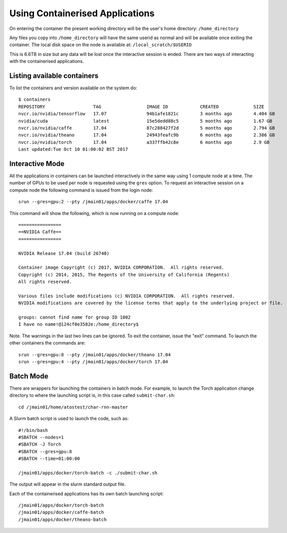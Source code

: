 .. _containers:

Using Containerised Applications
================================

On entering the container the present working directory will be the user's home directory: ``/home_directory``

Any files you copy into ``/home_directory`` will have the same userid as normal and will be available once exiting the container. The local disk space on the node is available at: ``/local_scratch/$USERID``

This is 6.6TB in size but any data will be lost once the interactive session is ended. There are two ways of interacting with the containerised applications.

Listing available containers
----------------------------

To list the containers and version available on the system do:

::

    $ containers
    REPOSITORY                  TAG                 IMAGE ID            CREATED             SIZE
    nvcr.io/nvidia/tensorflow   17.07               94b1afe1821c        3 months ago        4.404 GB
    nvidia/cuda                 latest              15e5dedd88c5        5 months ago        1.67 GB
    nvcr.io/nvidia/caffe        17.04               87c288427f2d        5 months ago        2.794 GB
    nvcr.io/nvidia/theano       17.04               24943feafc9b        6 months ago        2.386 GB
    nvcr.io/nvidia/torch        17.04               a337ffb42c8e        6 months ago        2.9 GB
    Last updated:Tue Oct 10 01:00:02 BST 2017


Interactive Mode
----------------

All the applications in containers can be launched interactively in the same way using 1 compute node at a time. The number of GPUs to be used per node is requested using the ``gres`` option. To request an interactive session on a compute node the following command is issued from the login node:

::

    srun --gres=gpu:2 --pty /jmain01/apps/docker/caffe 17.04

This command will show the following, which is now running on a compute node:

::

    ================
    ==NVIDIA Caffe==
    ================

    NVIDIA Release 17.04 (build 26740)

    Container image Copyright (c) 2017, NVIDIA CORPORATION.  All rights reserved.
    Copyright (c) 2014, 2015, The Regents of the University of California (Regents)
    All rights reserved.

    Various files include modifications (c) NVIDIA CORPORATION.  All rights reserved.
    NVIDIA modifications are covered by the license terms that apply to the underlying project or file.

    groups: cannot find name for group ID 1002
    I have no name!@124cf0e3582e:/home_directory$

Note. The warnings in the last two lines can be ignored. To exit the container, issue the "exit" command. To launch the other containers the commands are:

::

    srun --gres=gpu:8 --pty /jmain01/apps/docker/theano 17.04
    srun --gres=gpu:4 --pty /jmain01/apps/docker/torch 17.04

Batch Mode
----------

There are wrappers for launching the containers in batch mode. For example, to launch the Torch application change directory to where the launching script is, in this case called ``submit-char.sh``:

::

    cd /jmain01/home/atostest/char-rnn-master

A Slurm batch script is used to launch the code, such as:

::

    #!/bin/bash
    #SBATCH --nodes=1
    #SBATCH -J Torch
    #SBATCH --gres=gpu:8
    #SBATCH --time=01:00:00

    /jmain01/apps/docker/torch-batch -c ./submit-char.sh

The output will appear in the slurm standard output file.

Each of the containerised applications has its own batch launching script:

::

    /jmain01/apps/docker/torch-batch
    /jmain01/apps/docker/caffe-batch
    /jmain01/apps/docker/theano-batch
